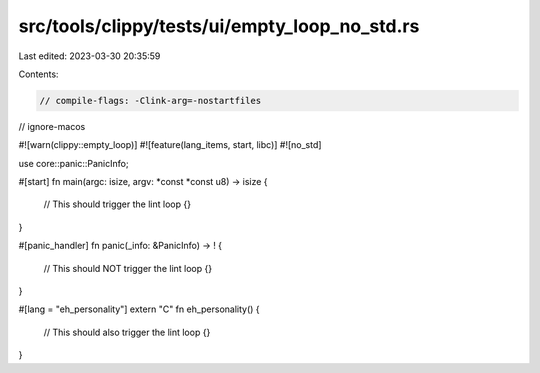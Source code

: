 src/tools/clippy/tests/ui/empty_loop_no_std.rs
==============================================

Last edited: 2023-03-30 20:35:59

Contents:

.. code-block:: rs

    // compile-flags: -Clink-arg=-nostartfiles
// ignore-macos

#![warn(clippy::empty_loop)]
#![feature(lang_items, start, libc)]
#![no_std]

use core::panic::PanicInfo;

#[start]
fn main(argc: isize, argv: *const *const u8) -> isize {
    // This should trigger the lint
    loop {}
}

#[panic_handler]
fn panic(_info: &PanicInfo) -> ! {
    // This should NOT trigger the lint
    loop {}
}

#[lang = "eh_personality"]
extern "C" fn eh_personality() {
    // This should also trigger the lint
    loop {}
}


